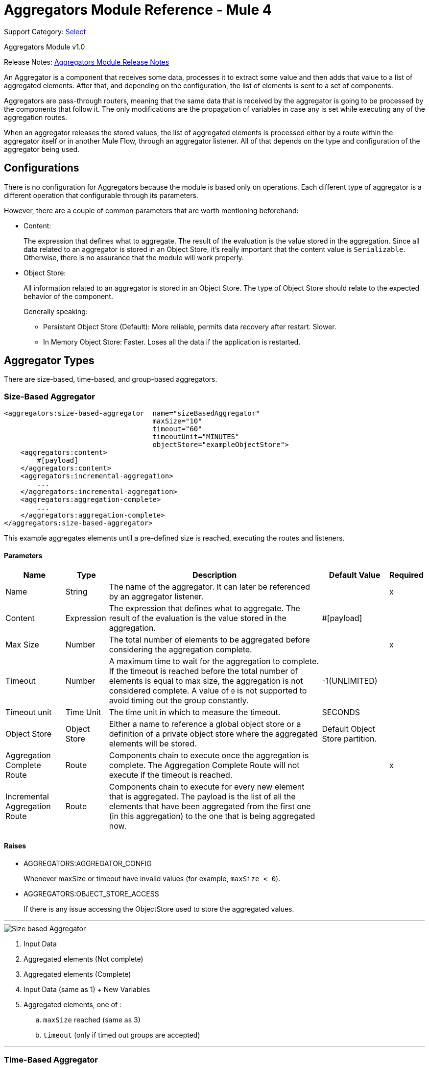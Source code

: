 = Aggregators Module Reference - Mule 4
:page-aliases: connectors::aggregator/aggregators-module-reference.adoc

Support Category: https://www.mulesoft.com/legal/versioning-back-support-policy#anypoint-connectors[Select]

Aggregators Module v1.0

Release Notes: xref:release-notes::connector/aggregators-module-release-notes.adoc[Aggregators Module Release Notes]

An Aggregator is a component that receives some data, processes it to extract some value and then adds that value to a list of aggregated elements. After that, and depending on the configuration, the list of elements is sent to a set of components.

Aggregators are pass-through routers, meaning that the same data that is received by the aggregator is going to be processed by the components that follow it. The only modifications are the propagation of variables in case any is set while executing any of the aggregation routes.

When an aggregator releases the stored values, the list of aggregated elements is processed either by a route within the aggregator itself or in another Mule Flow, through an aggregator listener. All of that depends on the type and configuration of the aggregator being used.

== Configurations

There is no configuration for Aggregators because the module is based only on operations. Each different type of aggregator is a different operation that configurable through its parameters.

However, there are a couple of common parameters that are worth mentioning beforehand:

* Content:
+
The expression that defines what to aggregate. The result of the evaluation is the value stored in the aggregation.
Since all data related to an aggregator is stored in an Object Store, it's really important that the content value is `Serializable`.
Otherwise, there is no assurance that the module will work properly.
+
* Object Store:
+
All information related to an aggregator is stored in an Object Store. The type of Object Store should relate to the expected behavior of the component.
+
Generally speaking:
+
** Persistent Object Store (Default): More reliable, permits data recovery after restart. Slower.
** In Memory Object Store: Faster. Loses all the data if the application is restarted.

== Aggregator Types

There are size-based, time-based, and group-based aggregators.

[[size-based-aggregator]]
=== Size-Based Aggregator

[source,xml,linenums]
----
<aggregators:size-based-aggregator  name="sizeBasedAggregator"
                                    maxSize="10"
                                    timeout="60"
                                    timeoutUnit="MINUTES"
                                    objectStore="exampleObjectStore">
    <aggregators:content>
        #[payload]
    </aggregators:content>
    <aggregators:incremental-aggregation>
        ...
    </aggregators:incremental-aggregation>
    <aggregators:aggregation-complete>
        ...
    </aggregators:aggregation-complete>
</aggregators:size-based-aggregator>
----

This example aggregates elements until a pre-defined size is reached, executing the routes and listeners.

==== Parameters

[%header%autowidth.spread]
|===
| Name | Type | Description | Default Value | Required
| Name | String | The name of the aggregator. It can later be referenced by an aggregator listener. || x
| Content | Expression | The expression that defines what to aggregate. The result of the evaluation is the value stored in the aggregation. | #[payload] |
| Max Size | Number | The total number of elements to be aggregated before considering the aggregation complete. | | x
| Timeout | Number |  A maximum time to wait for the aggregation to complete. If the timeout is reached before the total number of elements is equal to max size, the aggregation is not considered complete. A value of `0` is not supported to avoid timing out the group constantly. | -1(UNLIMITED) |
| Timeout unit | Time Unit | The time unit in which to measure the timeout. |  SECONDS |
| Object Store | Object Store |  Either a name to reference a global object store or a definition of a private object store where the aggregated elements will be stored. |  Default Object Store partition. |
| Aggregation Complete Route | Route | Components chain to execute once the aggregation is complete. The Aggregation Complete Route will not execute if the timeout is reached. | | x
| Incremental Aggregation Route | Route | Components chain to execute for every new element that is aggregated. The payload is the list of all the elements that have been aggregated from the first one (in this aggregation) to the one that is being aggregated now. | |
|===


==== Raises

* AGGREGATORS:AGGREGATOR_CONFIG
+
Whenever maxSize or timeout have invalid values (for example, `maxSize < 0`).
+
* AGGREGATORS:OBJECT_STORE_ACCESS
+
If there is any issue accessing the ObjectStore used to store the aggregated values.

---
image::size-based-aggregator.png[Size based Aggregator]
. Input Data
. Aggregated elements (Not complete)
. Aggregated elements (Complete)
. Input Data (same as 1) + New Variables
. Aggregated elements, one of :
.. `maxSize` reached (same as 3)
.. `timeout` (only if timed out groups are accepted)

---

[[time-based-aggregator]]
=== Time-Based Aggregator

[source,xml,linenums]
----
<aggregators:time-based-aggregator  name="timeBasedAggregator"
                                    period="60"
                                    periodUnit="MINUTES"
                                    maxSize="10"
                                    objectStore="exampleObjectStore">
    <aggregators:content>
        #[payload]
    </aggregators:content>
    <aggregators:incremental-aggregation>
        ...
    </aggregators:incremental-aggregation>
</aggregators:time-based-aggregator>
----

Aggregates elements until a time period is completed, executing the routes and listeners.

==== Parameters

[%header%autowidth.spread]
|===
| Name | Type | Description | Default Value | Required
| Name | String | The name of the aggregator. It can later be referenced by an aggregator listener. || x
| Content | Expression | The expression that defines what to aggregate. The result of the evaluation is the value stored in the aggregation. | #[payload] |
| Period | Number |  A time period to wait before considering the aggregation to be complete. | | x
| Period unit | Time Unit | The time unit in which to measure the time period. |  SECONDS |
| Max Size | Number | The total number of elements to be aggregated before considering the aggregation to be complete. | -1(UNLIMITED) |
| Object Store | Object Store |  Either a name to reference a global object store or a definition of a private object store where the aggregated elements will be stored. |  Default Object Store partition. |
| Incremental Aggregation Route | Route | Components chain to be executed for every new element that is aggregated. The payload is the list of all the elements that have been aggregated from the first one (in this aggregation) to the one that is being aggregated now. | |
|===

==== Raises

* AGGREGATORS:AGGREGATOR_CONFIG
+
Whenever period or `maxSize` has invalid values (for example, `Period = 0`).
+
* AGGREGATORS:OBJECT_STORE_ACCESS
+
If there is any issue accessing the ObjectStore used to store the aggregated values.

---
image::time-based-aggregator.png[Time based Aggregator]
. Input Data
. Aggregated elements (Not complete)
. Aggregated elements, one of:
.. `period` completed (only if timed out groups are accepted)
.. `maxSize` reached
. Input Data (same as 1) + New Variables

---


[[group-based-aggregator]]
=== Group-Based Aggregator

[source,xml,linenums]
----
<aggregators:group-based-aggregator name="groupBasedAggregator"
                                    groupId="#[correlationId]"
                                    groupSize="#[itemSequenceInfo.sequenceSize]"
                                    evictionTime="180"
                                    evictionTimeUnit="SECONDS"
                                    timeout="60"
                                    timeoutUnit="MINUTES"
                                    objectStore="exampleObjectStore">
    <aggregators:content>
        #[payload]
    </aggregators:content>
    <aggregators:incremental-aggregation>
        ...
    </aggregators:incremental-aggregation>
    <aggregators:aggregation-complete>
        ...
    </aggregators:aggregation-complete>
</aggregators:group-based-aggregator>
----


Aggregates elements in different groups according to a group ID.

Every time a new element reaches the aggregator, an ID will be resolved. If a group with that ID already exists in the aggregator, the value will be added to that group. Otherwise, a new group with that ID will be created and the received element will be the first element in that group's aggregation.

Some important concepts appear with the group-based aggregator:

* Group timeout: When a group has to be released because all the necessary elements for the group did not arrive within the expected time. If a group has timed out but is not yet evicted, it will reject attempts to add any new values to that group.

* Group eviction: When a group is removed from the aggregator, regardless of whether it was completed or timed out. If a new element with that group's ID is received by the aggregator, the group will be created again.

Lastly, when elements that reach group-based aggregators come from a sequence that was splitted (by a xref:mule-runtime::for-each-scope-concept.adoc[ForEach] component for example), each will have assigned a different `sequenceNumber`. In that case, they are sorted in increasing order prior to the aggregation release.

==== Parameters

[%header%autowidth.spread]
|===
| Name | Type | Description | Default Value | Required
| Name | String | The name of the aggregator. It can later be used to be referenced by an aggregator listener || x
| Content | Expression | The expression that defines what to aggregate. The result of the evaluation is the value stored in the aggregation. | #[payload] |
| Group Id | Expression | The expression to be evaluated for every new message received in order to get the ID for the group where it should be aggregated. | #[correlationId] |
| Group Size | Number | The maximum size to assign to the group with the group ID resolved. All messages with the same group ID must have the same group size. If not, only the first resolved group size will be considered correct, and a warning will be logged for every one that does not match it. | #[itemSequenceInfo.sequenceSize] |
| Eviction Time | Number | The time to remember a group ID once it was completed or timed out (0 means: don't remember, -1: remember forever) | 180 |
| Eviction Time Unit | Time Unit | The time unit for the Eviction Time. | SECONDS |
| Timeout | Number |  A maximum time to wait for the aggregation of a group to complete. If the timeout is reached before the total number of elements in that group is equal to the group's size, the aggregation will be considered complete. To avoid constant group timeouts, a value of `0` is not supported. | -1(UNLIMITED) |
| Timeout unit | Time Unit | The time unit in which to measure the timeout. |  SECONDS |
| Object Store | Object Store |  Either a name to reference a global object store or a definition of a private object store where the aggregated elements will be stored. |  Default Object Store partition |
| Aggregation Complete Route | Route |  Components chain to execute once the aggregation is complete. | | x
| Incremental Aggregation Route | Route | Components chain to execute for every new element that is aggregated. The payload is the list of all the elements that have been aggregated from the first one (in this aggregation) to the one that is being aggregated now. | |
|===

==== Raises

* AGGREGATORS:GROUP_COMPLETED
+
When a new element has to be added to an already completed group (and the group was not yet evicted).
+
* AGGREGATORS:GROUP_TIMED_OUT
+
When a new element has to be added to a group that timed out (and the group was not yet evicted).
+
* AGGREGATORS:NO_GROUP_ID
+
When the expression that resolves to the group ID returns null.
+
* AGGREGATORS:NO_GROUP_SIZE
+
When the expression that resolves to the group size returns null.
+
* AGGREGATORS:AGGREGATOR_CONFIG
+
When the group size or timeout has invalid values (for example, `groupSize < 0`).
* AGGREGATORS:OBJECT_STORE_ACCESS
+
If there is any issue accessing the ObjectStore used to store the aggregated values.

---
image::group-based-aggregator.png[Group based Aggregator]
. Input Data
. Aggregated elements (Not complete)
. Aggregated elements (Complete)
. Input Data (same as 1) + New Variables
. Aggregated elements, one of :
.. `groupSize` reached (same as 3)
.. `timeout` (only if timed out groups are accepted)




== Sources

[[aggregator-listener]]
=== Aggregator Listener

`<aggregators:aggregator-listener aggregatorName="exampleAggregator" includeTimedOutGroups="false">`

[IMPORTANT]
Listeners are only able to reference aggregators that are inside a flow. If an aggregator is declared in a sub-flow, it will not be visible to listeners.

Once the aggregator that is referenced by the listener completes an aggregation, the listener is triggered with a list of all the elements. Though the aggregation listener can be used for any kind of aggregator, it is important for time-driven (Async) aggregations. Such aggregations are triggered asynchronously, so they do not execute an aggregator route and can only reach components in flows with an aggregator listener as the source.

Because the aggregator listener is a source, it is located in a different flow than the aggregator. The listener cannot access the context from the aggregator's flow, and therefore, cannot access that flow's variables.

==== Parameters

[%header%autowidth.spread]
|===
| Name | Type | Description | Default Value | Required
| Aggregator Name | String | The name of the aggregator to listen to. Once that aggregator releases its elements, the listener will be executed. Each listener can only reference one aggregator, and each aggregator can only be referenced by at most one listener. | | x
| Include Timed Out Groups | Boolean | Indicates whether the listener should be triggered when a group is released due to a timeout. | false |
|===

== Aggregation Attributes

Each time a message goes through an aggregation, some attributes with information about the aggregation are added to it.

[%header%autowidth.spread]
|===
| Name | Type | Description
| Aggregation ID | String | The ID from the group where the element was aggregated. If the aggregation strategy does not aggregate by group, this field will be an autogenerated value that is kept until the aggregation is released (as with group-based and time-based aggregators).
| First Item Arrival Time | Date | The time when the first value was aggregated.
| Last Item Arrival Time | Date | The time when the last value was aggregated.
| Is Aggregation Complete | Boolean | True if the aggregation is complete, False otherwise.
|===

== Async Versus Sync Aggregations

There are two kinds of triggers for an aggregation completion: Synchronous and Asynchronous. +
As seen in the configurations, an aggregation can be considered complete based on a new element being added to the list (as when a max size is specified) or because some timeout or time period was completed. _This is important because the type of aggregation determines which chain of components to execute with the list of elements._

[IMPORTANT]
Each time counter associated with an aggregator starts counting from the moment the first message of a group arrives. Once the aggregation is complete, the counter resets and waits for the next element to arrive. +
For single-group aggregators (time-based and size-based aggregators), there is only one time counter, but for the group-based aggregator, there is one counter per group.

For aggregations completed because a new element arrives (Sync), at least one of the following things will happen:

* If the aggregator was configured with an `aggregation-complete` route, the components inside that route will be executed with the payload being the list of aggregated elements. +
* If the aggregator has a listener hooked, the flow which that listener belongs to will be executed, with the payload being the list of aggregated elements.

For aggregations completed due to a time period or timeout being reached (Async), the only thing that can happen is:

* If the aggregator has a listener hooked and the listener accepts timed-out aggregations, the flow which that listener belongs to will be executed, with the payload being the list of aggregated elements. +

This is very important and should always be present when creating an application that contains an aggregator.

As a general rule:

* If the aggregation depends on time, all the logic for processing it should be in a different flow, with an aggregation listener as source.
* If it depends on a size being reached, the logic can be declared in the `aggregation-complete` route.
* If it can be both, then a good approach is to:
** Add the main logic in a sub-flow with no source. You can check the `isAggregationComplete` attribute to check how the aggregation ended.
** Add a flow reference to the main logic flow in the `aggregation-complete` route. If the sub-flow is executed by this flow reference, then `isAggregationComplete` will be true.
** Add another flow with an aggregation listener that listens to the aggregator and accepts timed-out groups. The listener should be followed by a Flow Reference component that calls the main logic sub-flow. In this case, `isAggregationComplete` will be false.

== Aggregators in a Cluster

The module is developed to work in a cluster out-of-the-box. However, to prevent unexpected behavior, you need to take into account these configuration details:

When an Async aggregation is defined and the first element arrives, it is scheduled in the primary node of the cluster. Because new values can arrive in any node of the cluster, we need a way to notify and make the primary node schedule that aggregation.
To do that, another task in the primary node periodically determines whether it is necessary to schedule a new aggregation or not.
This can lead to a problem if the interval between checks for new aggregation scheduling is much longer than the actual timeout of the aggregation, because the aggregation could be over before it is scheduled, or there might be errors in the time computation.

To avoid this issue, you can configure the frequency at which the primary node checks for new aggregations to be scheduled.
You can define this value using either:

* The global configuration property (in ms) `aggregatorsSchedulingPeriod`
* The system property `-M-Dmule.aggregatorsSchedulingPeriod`


== Object Store Configuration

For any aggregator, an object store can be configured either by referencing a global OS or creating a private one.

.Global
[source,xml,linenums]
----
<aggregators:size-based-aggregator name="globalOSAggregator"
                                   maxSize="10"
                                   objectStore="aGlobalObjectStore">

----

.Private
[source,xml,linenums]
----
<aggregators:size-based-aggregator  name="privateOSAggregator" maxSize="10">
    ...
    <aggregators:object-store>
        <os:private-object-store alias="privateObjectStore" persistent="false"/>
    </aggregators:object-store>
</aggregators:group-based-aggregator>
----


[[see_also]]
== See Also

* xref:aggregator-examples.adoc[Aggregators usage examples]
* https://help.mulesoft.com[MuleSoft Help Center]
